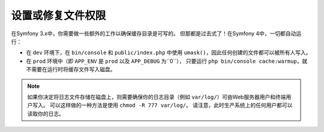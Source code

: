 设置或修复文件权限
=====================================

在Symfony 3.x中，你需要做一些额外的工作以确保缓存目录是可写的。
但那都是过去式了！在Symfony 4中，一切都自动运行：

* 在 ``dev`` 环境下，在 ``bin/console`` 和 ``public/index.php`` 中使用 ``umask()``，因此任何创建的文件都可以被所有人写入。

* 在 ``prod`` 环境中（即 ``APP_ENV`` 是 ``prod`` 以及 ``APP_DEBUG`` 为``0``），
  只要运行 ``php bin/console cache:warmup``，就不需要在运行时将缓存文件写入磁盘。

.. note::

    如果你决定将日志文件存储在磁盘上，则需要确保你的日志目录（例如 ``var/log/``）可由Web服务器用户和终端用户写入。
    可以这样做的一种方法是使用 ``chmod -R 777 var/log/``。
    请注意，此时生产系统上的任何用户都可以读取你的日志。
